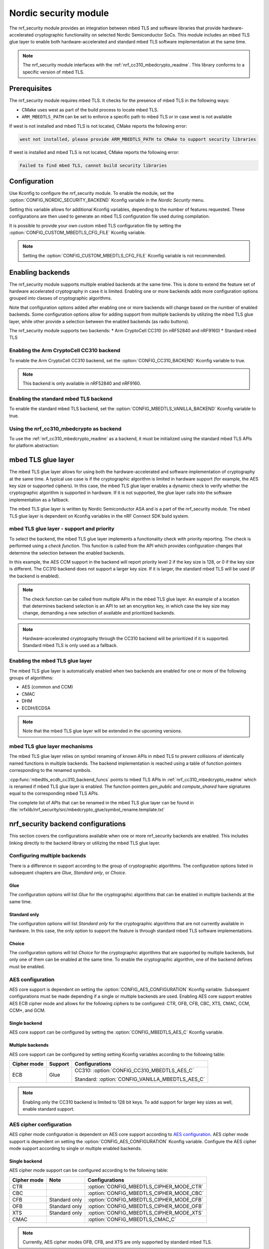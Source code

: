 .. _nrf_security_readme:

Nordic security module
######################

The nrf_security module provides an integration between mbed TLS and software libraries that provide hardware-accelerated cryptographic functionality on selected Nordic Semiconductor SoCs.
This module includes an mbed TLS glue layer to enable both hardware-accelerated and standard mbed TLS software implementation at the same time.

.. note::
   The nrf_security module interfaces with the :ref:`nrf_cc310_mbedcrypto_readme`.
   This library conforms to a specific version of mbed TLS.


Prerequisites
=============
The nrf_security module requires mbed TLS. It checks for the presence of mbed TLS in the following ways:

* CMake uses west as part of the build process to locate mbed TLS.
* ``ARM_MBEDTLS_PATH`` can be set to enforce a specific path to mbed TLS or in case west is not available

If west is not installed and mbed TLS is not located, CMake reports the following error:

.. code-block:: console

    west not installed, please provide ARM_MBEDTLS_PATH to CMake to support security libraries

If west is installed and mbed TLS is not located, CMake reports the following error:

.. code-block:: console

    Failed to find mbed TLS, cannot build security libraries

Configuration
=============
Use Kconfig to configure the nrf_security module.
To enable the module, set the :option:`CONFIG_NORDIC_SECURITY_BACKEND` Kconfig variable in the `Nordic Security` menu.

Setting this variable allows for additional Kconfig variables, depending to the number of features requested.
These configurations are then used to generate an mbed TLS configuration file used during compilation.

It is possible to provide your own custom mbed TLS configuration file by setting the :option:`CONFIG_CUSTOM_MBEDTLS_CFG_FILE` Kconfig variable.

.. note::
   Setting the :option:`CONFIG_CUSTOM_MBEDTLS_CFG_FILE` Kconfig variable
   is not recommended.


Enabling backends
=================

The nrf_security module supports multiple enabled backends at the same time.
This is done to extend the feature set of hardware accelerated cryptography in case it is limited.
Enabling one or more backends adds more configuration options grouped into classes of cryptographic algorithms.

Note that configuration options added after enabling one or more backends will change based on the number of enabled backends.
Some configuration options allow for adding support from multiple backends by utilizing the mbed TLS glue layer, while other provide a selection between the enabled backends (as radio buttons).

The nrf_security module supports two backends:
* Arm CryptoCell CC310 (in nRF52840 and nRF9160)
* Standard mbed TLS

Enabling the Arm CryptoCell CC310 backend
-----------------------------------------

To enable the Arm CryptoCell CC310 backend, set the :option:`CONFIG_CC310_BACKEND` Kconfig variable to true.

.. note:: This backend is only available in nRF52840 and nRF9160.

Enabling the standard mbed TLS backend
--------------------------------------

To enable the standard mbed TLS backend, set the :option:`CONFIG_MBEDTLS_VANILLA_BACKEND` Kconfig variable to true.


Using the nrf_cc310_mbedcrypto as backend
-----------------------------------------

To use the :ref:`nrf_cc310_mbedcrypto_readme` as a backend, it must be initialized using the standard mbed TLS APIs for platform abstraction:

.. code-block:: c
    :caption: Initializing the nrf_cc310_mbedcrypto backend
	
    static mbedtls_platform_context platform_context = {0};
    int ret;
    ret = mbedtls_platform_set_calloc_free(alloc_fn, free_fn);
    if (ret != 0) {
            /* Failed to set the alternative calloc/free */
            return ret;
    }
    
    ret = mbedtls_platform_setup(&platform_context);
    if (ret != 0) {
            /* Failed to initialize nrf_cc310_mbedcrypto platform */
            return ret,
    }


mbed TLS glue layer
===================
The mbed TLS glue layer allows for using both the hardware-accelerated and software implementation of cryptography at the same time.
A typical use case is if the cryptographic algorithm is limited in hardware support (for example, the AES key size or supported ciphers).
In this case, the mbed TLS glue layer enables a dynamic check to verify whether the cryptographic algorithm is supported in hardware.
If it is not supported, the glue layer calls into the software implementation as a fallback.

The mbed TLS glue layer is written by Nordic Semiconductor ASA and is a part of the nrf_security module.
The mbed TLS glue layer is dependent on Kconfig variables in the nRF Connect SDK build system.

mbed TLS glue layer - support and priority
------------------------------------------

To select the backend, the mbed TLS glue layer implements a functionality check with priority reporting.
The check is performed using a `check function`.
This function is called from the API which provides configuration changes that determine the selection between the enabled backends.

.. code-block:: c
    :caption: Example: CC310 backend AES CCM support and priority check
	
    static int mbedtls_ccm_check(mbedtls_cipher_id_t cipher, unsigned int keybits) {
            return (keybits == 128) ? 2 : 0;
    }

In this example, the AES CCM support in the backend will report priority level 2 if the key size is 128, or 0 if the key size is different.
The CC310 backend does not support a larger key size.
If it is larger, the standard mbed TLS will be used (if the backend is enabled).

.. note::
   The check function can be called from multiple APIs in the mbed TLS glue layer.
   An example of a location that determines backend selection is an API to set an encryption key, in which case the key size may change, demanding a new selection of available and prioritized backends.

.. note::
   Hardware-accelerated cryptography through the CC310 backend will be prioritized if it is supported.
   Standard mbed TLS is only used as a fallback.


Enabling the mbed TLS glue layer
--------------------------------

The mbed TLS glue layer is automatically enabled when two backends are enabled for one or more of the following groups of algorithms:

* AES (common and CCM)
* CMAC
* DHM
* ECDH/ECDSA

.. note::
   Note that the mbed TLS glue layer will be extended in the upcoming versions.


mbed TLS glue layer mechanisms
------------------------------
The mbed TLS glue layer relies on symbol renaming of known APIs in mbed TLS to prevent collisions of identically named functions in multiple backends.
The backend implementation is reached using a table of function pointers corresponding to the renamed symbols.

.. code-block:: c
    :caption: Example: CC310 backend ECDH function table
	
    const mbedtls_ecdh_funcs mbedtls_ecdh_cc310_backend_funcs = {
            .check = mbedtls_ecdh_check,
            .gen_public = mbedtls_ecdh_gen_public,
            .compute_shared = mbedtls_ecdh_compute_shared,
    };

:cpp:func:`mbedtls_ecdh_cc310_backend_funcs` points to mbed TLS APIs in :ref:`nrf_cc310_mbedcrypto_readme` which is renamed if mbed TLS glue layer is enabled.
The function pointers `gen_public` and `compute_shared` have signatures equal to the corresponding mbed TLS APIs.


The complete list of APIs that can be renamed in the mbed TLS glue layer can be found in :file:`nrfxlib/nrf_security/src/mbedcrypto_glue/symbol_rename.template.txt`


nrf_security backend configurations
===================================

This section covers the configurations available when one or more nrf_security backends are enabled.
This includes linking directly to the backend library or utilizing the mbed TLS glue layer.

Configuring multiple backends
-----------------------------
There is a difference in support according to the group of cryptographic algorithms.
The configuration options listed in subsequent chapters are `Glue`, `Standard only`, or `Choice`.

Glue
~~~~
The configuration options will list `Glue` for the cryptographic algorithms that can be enabled in multiple backends at the same time.

Standard only
~~~~~~~~~~~~~
The configuration options will list `Standard only` for the cryptographic algorithms that are not currently available in hardware.
In this case, the only option to support the feature is through standard mbed TLS software implementations.

Choice
~~~~~~
The configuration options will list `Choice` for the cryptographic algorithms that are supported by multiple backends, but only one of them can be enabled at the same time.
To enable the cryptographic algorithm, one of the backend defines must be enabled.

AES configuration
------------------
AES core support is dependent on setting the :option:`CONFIG_AES_CONFIGURATION` Kconfig variable.
Subsequent configurations must be made depending if a single or multiple backends are used.
Enabling AES core support enables AES ECB cipher mode and allows for the following ciphers to be configured: CTR, OFB, CFB, CBC, XTS, CMAC, CCM, CCM*, and GCM.

Single backend
~~~~~~~~~~~~~~
AES core support can be configured by setting the :option:`CONFIG_MBEDTLS_AES_C` Kconfig variable.

Multiple backends
~~~~~~~~~~~~~~~~~
AES core support can be configured by setting setting Kconfig variables according to the following table:

+--------------+----------------+-------------------------------------------------+
| Cipher mode  | Support        | Configurations                                  |
+==============+================+=================================================+
| ECB          | Glue           | CC310: :option:`CONFIG_CC310_MBEDTLS_AES_C`     |
|              |                |                                                 |
|              |                | Standard: :option:`CONFIG_VANILLA_MBEDTLS_AES_C`|
+--------------+----------------+-------------------------------------------------+

.. note::
   Enabling only the CC310 backend is limited to 128 bit keys. To add support for larger key sizes as well, enable standard support.

AES cipher configuration
------------------------
AES cipher mode configuration is dependent on AES core support according to `AES configuration`_.
AES cipher mode support is dependent on setting the :option:`CONFIG_AES_CONFIGURATION` Kconfig variable.
Configure the AES cipher mode support according to single or multiple enabled backends.

Single backend
~~~~~~~~~~~~~~
AES cipher mode support can be configured according to the following table:

+--------------+----------------+---------------------------------------------+
| Cipher mode  | Note           | Configurations                              |
+==============+================+=============================================+
| CTR          |                | :option:`CONFIG_MBEDTLS_CIPHER_MODE_CTR`    |
+--------------+----------------+---------------------------------------------+
| CBC          |                | :option:`CONFIG_MBEDTLS_CIPHER_MODE_CBC`    |
+--------------+----------------+---------------------------------------------+
| CFB          | Standard only  | :option:`CONFIG_MBEDTLS_CIPHER_MODE_CFB`    |
+--------------+----------------+---------------------------------------------+
| OFB          | Standard only  | :option:`CONFIG_MBEDTLS_CIPHER_MODE_OFB`    |
+--------------+----------------+---------------------------------------------+
| XTS          | Standard only  | :option:`CONFIG_MBEDTLS_CIPHER_MODE_XTS`    |
+--------------+----------------+---------------------------------------------+
|CMAC          |                | :option:`CONFIG_MBEDTLS_CMAC_C`             |
+--------------+----------------+---------------------------------------------+

.. note::
   Currently, AES cipher modes OFB, CFB, and XTS are only supported by standard mbed TLS.

.. note::
   The CC310 backend is limited to key sizes of 128 bits.

Multiple backends
~~~~~~~~~~~~~~~~~
AES cipher mode support can be configured according to the following table:

+--------------+----------------+-----------------------------------------------------------+
| Cipher mode  | Support        | Configurations                                            |
+==============+================+===========================================================+
| CTR          | Glue           | CC310: :option:`CONFIG_CC310_MBEDTLS_CIPHER_MODE_CTR`     |
|              |                |                                                           |
|              |                | Standard: :option:`CONFIG_VANILLA_MBEDTLS_CIPHER_MODE_CTR`|
+--------------+----------------+-----------------------------------------------------------+
| CBC          | Glue           | CC310: :option:`CONFIG_CC310_MBEDTLS_CIPHER_MODE_CBC`     |
|              |                |                                                           |
|              |                | Standard: :option:`CONFIG_VANILLA_MBEDTLS_CIPHER_MODE_CBC`|
+--------------+----------------+-----------------------------------------------------------+
| CFB          | Standard only  | :option:`CONFIG_MBEDTLS_CIPHER_MODE_CFB`                  |
+--------------+----------------+-----------------------------------------------------------+
| OFB          | Standard only  | :option:`CONFIG_MBEDTLS_CIPHER_MODE_OFB`                  |
+--------------+----------------+-----------------------------------------------------------+
| XTS          | Standard only  | :option:`CONFIG_MBEDTLS_CIPHER_MODE_XTS`                  |
+--------------+----------------+-----------------------------------------------------------+
| CMAC         | Choice         | CC310: :option:`CONFIG_CC310_MBEDTLS_CMAC_C` or           |
|              |                |                                                           |
|              |                | Standard: :option:`CONFIG_VANILLA_MBEDTLS_CMAC_C`         |
+--------------+----------------+-----------------------------------------------------------+

.. note::
   The CC310 backend is limited to key sizes of 128 bits.

AEAD configurations
-------------------
Authenticated Encryption with Associated Data (AEAD) can be enabled according to the cipher in question.
To enable AEAD support, set the :option:`CONFIG_AEAD_CONFIGURATION` Kconfig variable.
Configure the AEAD cipher mode support according to single or multiple enabled backends.

Single backend
~~~~~~~~~~~~~~

AEAD cipher mode support can be configured according to the following table:

+--------------+----------------+---------------------------------------+
| AEAD cipher  | Note           | Configurations                        |
+==============+================+=======================================+
| AES CCM/CCM* |                | :option:`CONFIG_MBEDTLS_CCM_C`        |
+--------------+----------------+---------------------------------------+
| AES GCM      | Standard only  | :option:`CONFIG_MBEDTLS_GCM_C`        |
+--------------+----------------+---------------------------------------+
| ChaCha-Poly  | Standard only  | :option:`CONFIG_MBEDTLS_CHACHA20_C`   |
+--------------+----------------+---------------------------------------+

.. note::
   AEAD AES cipher modes are dependent on enabling AES core support according to `AES configuration`_.

.. note::
   The CC310 backend is limited to key sizes of 128 bits.

Multiple backends
~~~~~~~~~~~~~~~~~

AEAD cipher mode support can be configured according to the following table:

+--------------+----------------+-------------------------------------------------------+
| AEAD cipher  | Support        | Configurations                                        |
+==============+================+=======================================================+
| AES CCM      | Glue           | CC310: :option:`CONFIG_CC310_MBEDTLS_CCM_C`           |
|              |                |                                                       |
| AES CCM*     |                | Standard: :option:`CONFIG_VANILLA_MBEDTLS_CCM_C`      |
+--------------+----------------+-------------------------------------------------------+
| AES GCM      | Standard only  | :option:`CONFIG_MBEDTLS_GCM_C`                        |
+--------------+----------------+-------------------------------------------------------+
| ChaCha-Poly  | Standard only  | :option:`CONFIG_MBEDTLS_CHACHA20_C`                   |
+--------------+----------------+-------------------------------------------------------+

.. note::
   AEAD AES cipher modes are dependent on AES core support according to `AES configuration`_.

.. note::
   The CC310 backend is limited to key sizes of 128 bits.


DHM configurations
------------------
The Diffie-Hellman-Merkel (DHM) module can be configured by setting Kconfig variables according to single or multiple enabled backends.

Single backend
~~~~~~~~~~~~~~

DHM support can be configured according to the following table:

+--------------+----------------+---------------------------------------+
| Module       | Note           | Configurations                        |
+==============+================+=======================================+
| DHM          |                | :option:`CONFIG_MBEDTLS_DHM_C`        |
+--------------+----------------+---------------------------------------+

.. note::
   The CC310 backend is limited to key size of <= 2048 bits.

Multiple backends
~~~~~~~~~~~~~~~~~

DHM support can be configured according to the following table:

+--------------+----------------+-------------------------------------------------------+
| Module       | Support        | Configurations                                        |
+==============+================+=======================================================+
| DHM          | Glue           | CC310: :option:`CONFIG_CC310_MBEDTLS_DHM_C`           |
|              |                |                                                       |
|              |                | Standard: :option:`CONFIG_VANILLA_MBEDTLS_DHM_C`      |
+--------------+----------------+-------------------------------------------------------+

.. note::
   The CC310 backend is limited to key size of <= 2048 bits.

ECDH configurations
-------------------
Elliptic Curve Diffie-Hellman (ECDH) support can be configured by setting Kconfig variables according to single or multiple enabled backends.

Single backend
~~~~~~~~~~~~~~
ECDH support can be configured by setting the :option:`CONFIG_MBEDTLS_ECDH_C` Kconfig variable.

+--------------+----------------+-----------------------------------+
| Module       | Note           | Configurations                    |
+==============+================+===================================+
| ECDH         |                | :option:`CONFIG_MBEDTLS_ECDH_C`   |
+--------------+----------------+-----------------------------------+

.. note::
   The :ref:`nrf_cc310_mbedcrypto_readme` does not integrate on ECP layer.
   Only the top-level APIs for ECDH are replaced.

Multiple backends
~~~~~~~~~~~~~~~~~
ECDH support can be configured by setting Kconfig according to the following table:

+--------------+----------------+-------------------------------------------------------+
| Module       | Support        | Configurations                                        |
+==============+================+=======================================================+
| ECDH         | Glue           | CC310: :option:`CONFIG_CC310_MBEDTLS_ECDH_C`          |
|              |                |                                                       |
|              |                | Standard: :option:`CONFIG_VANILLA_MBEDTLS_ECDH_C`     |
+--------------+----------------+-------------------------------------------------------+

.. note::
   The :ref:`nrf_cc310_mbedcrypto_readme` does not integrate on ECP layer.
   Only the top-level APIs for ECDH are replaced.


ECDSA configurations
--------------------

The Elliptic Curve Digital Signature Algorithm (ECDSA) support can be configured by setting Kconfig variables according to single or multiple enabled backends.

Single backend
~~~~~~~~~~~~~~
ECDSA support can be configured by setting Kconfig  variables according to the following table:

+--------------+----------------+---------------------------------------+
| Module       | Note           | Configurations                        |
+==============+================+=======================================+
| ECDSA        |                | :option:`CONFIG_MBEDTLS_ECDSA_C`      |
+--------------+----------------+---------------------------------------+

.. note::
   The :ref:`nrf_cc310_mbedcrypto_readme` does not integrate on ECP layer.
   Only the top-level APIs for ECDSA are replaced.

Multiple backends
~~~~~~~~~~~~~~~~~
ECDSA support can be configured by setting Kconfig variables according to the following table:

+--------------+----------------+-------------------------------------------------------+
| Module       | Support        | Configurations                                        |
+==============+================+=======================================================+
| ECDSA        | Glue           | CC310: :option:`CONFIG_CC310_MBEDTLS_ECDSA_C`         |
|              |                |                                                       |
|              |                | Standard: :option:`CONFIG_VANILLA_MBEDTLS_ECDSA_C`    |
+--------------+----------------+-------------------------------------------------------+

.. note::
   The :ref:`nrf_cc310_mbedcrypto_readme` does not integrate on ECP layer.
   Only the top-level APIs for ECDSA are replaced.


RSA configurations
------------------

The Rivest-Shamir-Adleman (RSA) cryptosystem can be configured by setting Kconfig variables according to single or multiple enabled backends.

Single backend
~~~~~~~~~~~~~~

RSA support can be configured by setting Kconfig variables according to the following table:

+--------------+----------------+---------------------------------------+
| Module       | Note           | Configurations                        |
+==============+================+=======================================+
| RSA          |                | :option:`CONFIG_MBEDTLS_RSA_C`        |
+--------------+----------------+---------------------------------------+

.. note::
   The CC310 backend is limited to key sizes of <= 2048 bits.

Multiple backends
~~~~~~~~~~~~~~~~~

RSA support can be configured by setting Kconfig according to the following table:

+--------------+----------------+-------------------------------------------------------+
| Module       | Support        | Configurations                                        |
+==============+================+=======================================================+
| RSA          | Choice         | CC310: :option:`CONFIG_CC310_MBEDTLS_RSA_C` or        |
|              |                |                                                       |
|              |                | Standard: :option:`CONFIG_VANILLA_MBEDTLS_RSA_C`      |
+--------------+----------------+-------------------------------------------------------+

.. note::
   The CC310 backend is limited to key sizes of <= 2048 bits.

Secure Hash configurations
--------------------------

The Secure Hash algorithms can be configured by setting Kconfig variables according to single or multiple enabled backends.

Single backend
~~~~~~~~~~~~~~

SHA support can be configured by setting Kconfig according to the following table:

+--------------+-------------------+------------------------------------+
| Algorith     | Note              | Backend selection                  |
+==============+===================+====================================+
| SHA-1        |                   | :option:`CONFIG_MBEDTLS_SHA1_C`    |
+--------------+-------------------+------------------------------------+
| SHA-256      |                   | :option:`CONFIG_MBEDTLS_SHA256_C`  |
+--------------+-------------------+------------------------------------+
| SHA-512      | Standard only     | :option:`CONFIG_MBEDTLS_SHA512_C`  |
+--------------+-------------------+------------------------------------+

Multiple backends
~~~~~~~~~~~~~~~~~

SHA support can be configured by setting Kconfig according to the following table:

+--------------+-------------------+----------------------------------------------------+
| Algorith     | Configuration     | Backend selection                                  |
+==============+===================+====================================================+
| SHA-1        | Choice            | CC310: :option:`CONFIG_CC310_MBEDTLS_SHA1_C` or    |
|              |                   |                                                    |
|              |                   | Standard: :option:`CONFIG_VANILLA_MBEDTLS_SHA1_C`  |
+--------------+-------------------+----------------------------------------------------+
| SHA-256      | Choice            | CC310: :option:`CONFIG_CC310_MBEDTLS_SHA256_C` or  |
|              |                   |                                                    |
|              |                   | Standard: :option:`CONFIG_VANILLA_MBEDTLS_SHA256_C`|
+--------------+-------------------+----------------------------------------------------+
| SHA-512      | Standard only     | :option:`CONFIG_MBEDTLS_SHA512_C`                  |
+--------------+-------------------+----------------------------------------------------+


Platform specific configurations
--------------------------------

The Kconfig integration of nrf_security module coupled with CMake sets some default configurations to ensure the backend works as expected.
This includes integration with entropy data sampled from the Arm CC310 hardware, as well as a way to abstract the memory management in an RTOS context.
See the :ref:`nrf_cc310_mbedcrypto_readme` documentation for details.

API documentation
=================

:ref:`nrf_security_api_mbedcrypto_glue`
